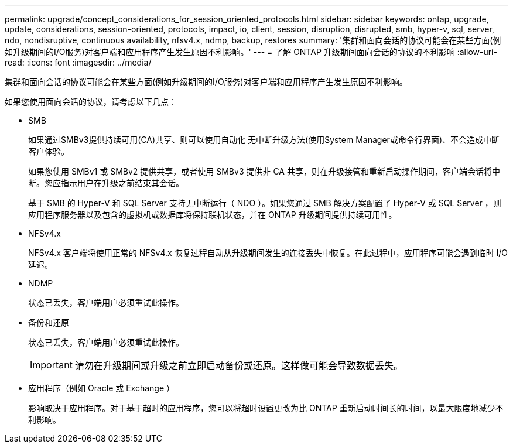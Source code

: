 ---
permalink: upgrade/concept_considerations_for_session_oriented_protocols.html 
sidebar: sidebar 
keywords: ontap, upgrade, update, considerations, session-oriented, protocols, impact, io, client, session, disruption, disrupted, smb, hyper-v, sql, server, ndo, nondisruptive, continuous availability, nfsv4.x, ndmp, backup, restores 
summary: '集群和面向会话的协议可能会在某些方面(例如升级期间的I/O服务)对客户端和应用程序产生发生原因不利影响。' 
---
= 了解 ONTAP 升级期间面向会话的协议的不利影响
:allow-uri-read: 
:icons: font
:imagesdir: ../media/


[role="lead"]
集群和面向会话的协议可能会在某些方面(例如升级期间的I/O服务)对客户端和应用程序产生发生原因不利影响。

如果您使用面向会话的协议，请考虑以下几点：

* SMB
+
如果通过SMBv3提供持续可用(CA)共享、则可以使用自动化
无中断升级方法(使用System Manager或命令行界面)、不会造成中断
客户体验。

+
如果您使用 SMBv1 或 SMBv2 提供共享，或者使用 SMBv3 提供非 CA 共享，则在升级接管和重新启动操作期间，客户端会话将中断。您应指示用户在升级之前结束其会话。

+
基于 SMB 的 Hyper-V 和 SQL Server 支持无中断运行（ NDO ）。如果您通过 SMB 解决方案配置了 Hyper-V 或 SQL Server ，则应用程序服务器以及包含的虚拟机或数据库将保持联机状态，并在 ONTAP 升级期间提供持续可用性。

* NFSv4.x
+
NFSv4.x 客户端将使用正常的 NFSv4.x 恢复过程自动从升级期间发生的连接丢失中恢复。在此过程中，应用程序可能会遇到临时 I/O 延迟。

* NDMP
+
状态已丢失，客户端用户必须重试此操作。

* 备份和还原
+
状态已丢失，客户端用户必须重试此操作。

+

IMPORTANT: 请勿在升级期间或升级之前立即启动备份或还原。这样做可能会导致数据丢失。

* 应用程序（例如 Oracle 或 Exchange ）
+
影响取决于应用程序。对于基于超时的应用程序，您可以将超时设置更改为比 ONTAP 重新启动时间长的时间，以最大限度地减少不利影响。


